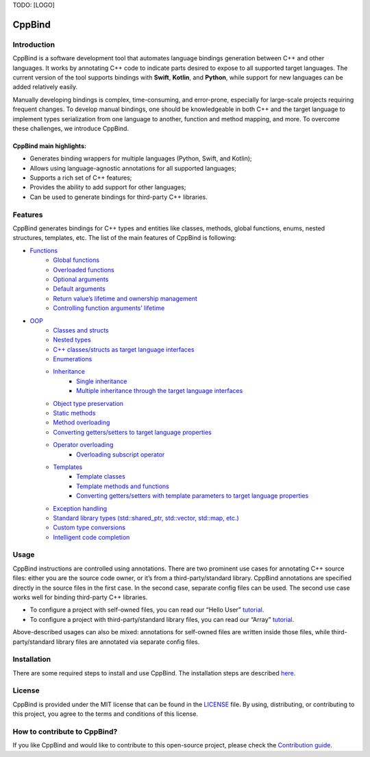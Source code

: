 TODO: [LOGO]

CppBind
^^^^^^^

Introduction
~~~~~~~~~~~~

CppBind is a software development tool that automates language bindings generation between C++ and other languages. 
It works by annotating C++ code to indicate parts desired to expose to all supported target languages.
The current version of the tool supports bindings with **Swift**, **Kotlin**, and **Python**, while support for new languages can be added relatively easily.

Manually developing bindings is complex, time-consuming, and error-prone, especially for large-scale projects requiring frequent changes. 
To develop manual bindings, one should be knowledgeable in both C++ and the target language to implement types serialization from one language to another, function and method mapping, and more. 
To overcome these challenges, we introduce CppBind.


CppBind main highlights:
========================

- Generates binding wrappers for multiple languages (Python, Swift, and Kotlin);
- Allows using language-agnostic annotations for all supported languages;
- Supports a rich set of C++ features;
- Provides the ability to add support for other languages;
- Can be used to generate bindings for third-party C++ libraries.

Features
~~~~~~~~

CppBind generates bindings for C++ types and entities like classes, methods, global functions, enums, nested structures, templates, etc. The list of the main features of CppBind is following:

- `Functions <https://cppbind.io/03_get_started/01_functions.html>`_
    - `Global functions <https://cppbind.io/03_get_started/01_functions.html#global-functions>`_
    - `Overloaded functions <https://cppbind.io/03_get_started/01_functions.html#overloaded-methods>`_
    - `Optional arguments <https://cppbind.io/03_get_started/01_functions.html#nullable-arguments>`_
    - `Default arguments <https://cppbind.io/03_get_started/01_functions.html#default-arguments>`_
    - `Return value’s lifetime and ownership management <https://cppbind.io/03_get_started/01_functions.html#return-value-policies>`_
    - `Controlling function arguments’ lifetime <https://cppbind.io/03_get_started/01_functions.html#keep-alive-policy>`_
-  `OOP <https://cppbind.io/03_get_started/02_classes.html>`_
    - `Classes and structs <https://cppbind.io/03_get_started/02_classes.html>`_
    - `Nested types <https://cppbind.io/03_get_started/02_classes.html#nested-types>`_
    - `C++ classes/structs as target language interfaces <https://cppbind.io/03_get_started/02_classes.html>`_
    - `Enumerations <https://cppbind.io/03_get_started/03_enums.html>`_
    - `Inheritance <https://cppbind.io/03_get_started/04_inheritance.html>`_
        - `Single inheritance <https://cppbind.io/03_get_started/04_inheritance.html#single-inheritance>`_
        - `Multiple inheritance through the target language interfaces <https://cppbind.io/03_get_started/04_inheritance.html#multiple-inheritance>`_
    - `Object type preservation <https://cppbind.io/04_advanced_features/05_object_type_preservation.html>`_
    - `Static methods <https://cppbind.io/03_get_started/01_functions.html#static-methods>`_
    - `Method overloading <https://cppbind.io/03_get_started/01_functions.html#overloaded-methods>`_
    - `Converting getters/setters to target language properties <https://cppbind.io/03_get_started/01_functions.html>`_
    - `Operator overloading <https://cppbind.io/03_get_started/08_operators.html>`_
        - `Overloading subscript operator <https://cppbind.io/03_get_started/08_operators.html#overloading-subscript-operator>`_
    - `Templates <https://cppbind.io/03_get_started/06_templates.html>`_
        - `Template classes <https://cppbind.io/03_get_started/06_templates.html#class-templates>`_
        - `Template methods and functions <https://cppbind.io/03_get_started/06_templates.html>`_
        - `Converting getters/setters with template parameters to target language properties <https://cppbind.io/03_get_started/06_templates.html#template-getters-setters>`_
    - `Exception handling <https://cppbind.io/03_get_started/05_exception_handling.html>`_
    - `Standard library types (std::shared_ptr, std::vector, std::map, etc.) <https://github.com/PicsArt/cppbind/tree/master/examples/primitives/cxx/containers>`_
    - `Custom type conversions <https://cppbind.io/04_advanced_features/02_custom_types.html>`_
    - `Intelligent code completion <https://en.wikipedia.org/wiki/Intelligent_code_completion>`_

Usage
~~~~~

CppBind instructions are controlled using annotations. There are two prominent use cases for annotating C++ source files: either you are the source code owner, or it’s from a third-party/standard library. CppBind annotations are specified directly in the source files in the first case. In the second case, separate config files can be used. The second use case works well for binding third-party C++ libraries.

- To configure a project with self-owned files, you can read our “Hello User” `tutorial <https://cppbind.io/02_first_steps/04_hello_user.html>`__.
- To configure a project with third-party/standard library files, you can read our “Array”  `tutorial <https://cppbind.io/02_first_steps/05_array_tutorial.html>`__.

Above-described usages can also be mixed: annotations for self-owned files are written inside those files, while third-party/standard library files are annotated via separate config files.

Installation
~~~~~~~~~~~~

There are some required steps to install and use CppBind. The installation steps are described `here <https://cppbind.io/02_first_steps/02_installation.html>`_.

License
~~~~~~~

CppBind is provided under the MIT license that can be found in the `LICENSE <https://github.com/PicsArt/cppbind/blob/master/LICENSE>`_  file. By using, distributing, or contributing to this project, you agree to the terms and conditions of this license.

How to contribute to CppBind?
~~~~~~~~~~~~~~~~~~~~~~~~~~~~~

If you like CppBind and would like to contribute to this open-source project, please check the `Contribution guide <https://github.com/PicsArt/cppbind/blob/master/docs/CONTRIBUTING.md>`_.

